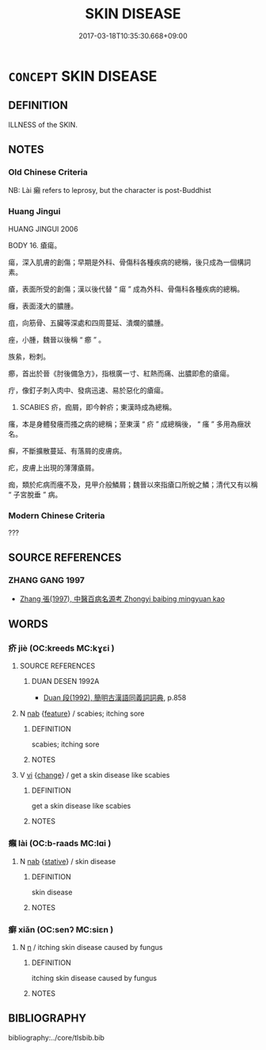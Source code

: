 # -*- mode: mandoku-tls-view -*-
#+TITLE: SKIN DISEASE
#+DATE: 2017-03-18T10:35:30.668+09:00        
#+STARTUP: content
* =CONCEPT= SKIN DISEASE
:PROPERTIES:
:CUSTOM_ID: uuid-52c36e10-ac4f-40b3-805d-df1b24f9abc2
:TR_ZH: 皮膚病
:END:
** DEFINITION

ILLNESS of the SKIN.

** NOTES

*** Old Chinese Criteria
NB: Lài 癩 refers to leprosy, but the character is post-Buddhist

*** Huang Jingui
HUANG JINGUI 2006

BODY 16. 瘡瘍。

瘍，深入肌膚的創傷；早期是外科、骨傷科各種疾病的總稱，後只成為一個構詞素。

瘡，表面所受的創傷；漢以後代替 “ 瘍 ” 成為外科、骨傷科各種疾病的總稱。

癰，表面淺大的膿腫。

疽，向筋骨、五臟等深處和四周蔓延、潰爛的膿腫。

痤，小腫，魏晉以後稱 “ 癤 ” 。

族絫，粉刺。

癤，首出於晉《肘後備急方》，指根廣一寸、紅熱而痛、出膿即愈的瘡瘍。

疔，像釘子刺入肉中、發病迅速、易於惡化的瘡瘍。

19. SCABIES 疥，痂屑，即今幹疥；東漢時成為總稱。

瘙，本是身體發癢而搔之病的總稱；至東漢 “ 疥 ” 成總稱後， “ 瘙 ” 多用為癥狀名。

癬，不斷擴散蔓延、有落屑的皮膚病。

疕，皮膚上出現的薄薄瘡屑。

痂，類於疕病而癢不及，見甲介般鱗屑；魏晉以來指瘡口所蛻之鱗；清代又有以稱 “ 子宮脫垂 ” 病。

*** Modern Chinese Criteria
???

** SOURCE REFERENCES
*** ZHANG GANG 1997
 - [[cite:ZHANG-GANG-1997][Zhang 張(1997), 中醫百病名源考 Zhongyi baibing mingyuan kao]]
** WORDS
   :PROPERTIES:
   :VISIBILITY: children
   :END:
*** 疥 jiè (OC:kreeds MC:kɣɛi )
:PROPERTIES:
:CUSTOM_ID: uuid-d587f7cd-d02e-4d78-aad9-d132e247995f
:Char+: 疥(104,4/9) 
:GY_IDS+: uuid-24756888-fc40-45cb-bdfa-92bdecf2be3f
:PY+: jiè     
:OC+: kreeds     
:MC+: kɣɛi     
:END: 
**** SOURCE REFERENCES
***** DUAN DESEN 1992A
 - [[cite:DUAN-DESEN-1992A][Duan 段(1992), 簡明古漢語同義詞詞典]], p.858

**** N [[tls:syn-func::#uuid-76be1df4-3d73-4e5f-bbc2-729542645bc8][nab]] {[[tls:sem-feat::#uuid-4e92cef6-5753-4eed-a76b-7249c223316f][feature]]} / scabies; itching sore
:PROPERTIES:
:CUSTOM_ID: uuid-39f5bc80-9345-43d8-8120-a1cd842a524d
:WARRING-STATES-CURRENCY: 3
:END:
****** DEFINITION

scabies; itching sore

****** NOTES

**** V [[tls:syn-func::#uuid-c20780b3-41f9-491b-bb61-a269c1c4b48f][vi]] {[[tls:sem-feat::#uuid-3d95d354-0c16-419f-9baf-f1f6cb6fbd07][change]]} / get a skin disease like scabies
:PROPERTIES:
:CUSTOM_ID: uuid-af08b793-ce76-4f27-9210-15c10e8add44
:END:
****** DEFINITION

get a skin disease like scabies

****** NOTES

*** 癩 lài (OC:b-raads MC:lɑi )
:PROPERTIES:
:CUSTOM_ID: uuid-746f2902-a708-4087-bfe8-402df6fbb000
:Char+: 癩(104,16/21) 
:GY_IDS+: uuid-5ed1dcb8-7d32-4f07-9c45-871609f4ef9a
:PY+: lài     
:OC+: b-raads     
:MC+: lɑi     
:END: 
**** N [[tls:syn-func::#uuid-76be1df4-3d73-4e5f-bbc2-729542645bc8][nab]] {[[tls:sem-feat::#uuid-2a66fc1c-6671-47d2-bd04-cfd6ccae64b8][stative]]} / skin disease
:PROPERTIES:
:CUSTOM_ID: uuid-a682de2f-2b28-451d-8f44-87319ce0dfc2
:END:
****** DEFINITION

skin disease

****** NOTES

*** 癬 xiǎn (OC:senʔ MC:siɛn )
:PROPERTIES:
:CUSTOM_ID: uuid-bba8e53b-e6a3-4361-91fa-59c605bd7018
:Char+: 癬(104,17/22) 
:GY_IDS+: uuid-a7bd836d-b537-4e8b-9637-bc2a07969abf
:PY+: xiǎn     
:OC+: senʔ     
:MC+: siɛn     
:END: 
**** N [[tls:syn-func::#uuid-8717712d-14a4-4ae2-be7a-6e18e61d929b][n]] / itching skin disease caused by fungus
:PROPERTIES:
:CUSTOM_ID: uuid-1bf7bdb0-b85b-455f-8472-28e2bc9d859e
:END:
****** DEFINITION

itching skin disease caused by fungus

****** NOTES

** BIBLIOGRAPHY
bibliography:../core/tlsbib.bib
